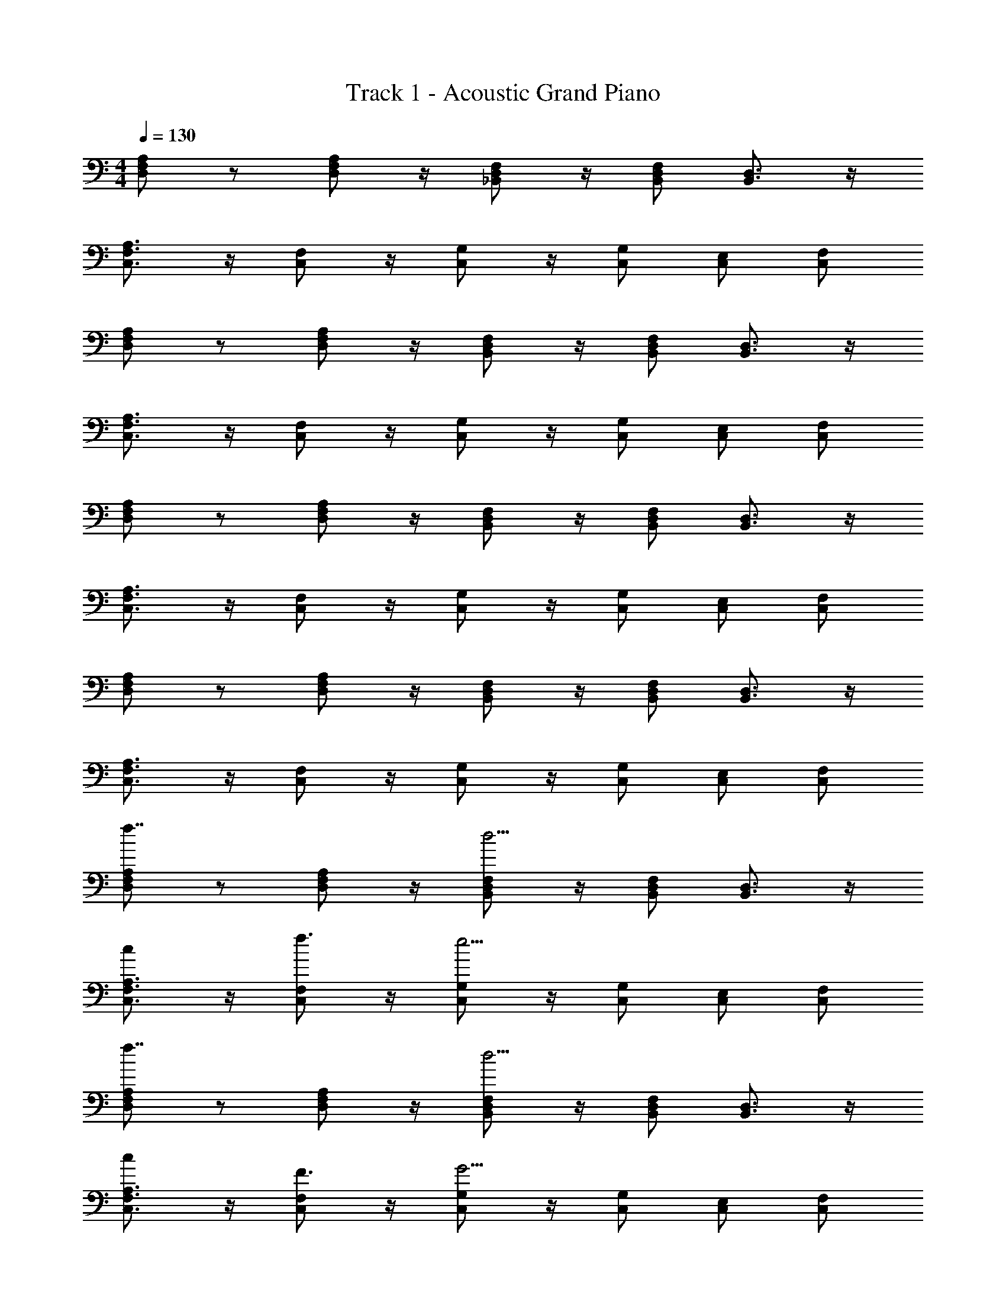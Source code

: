 X: 1
T: Track 1 - Acoustic Grand Piano
Z: ABC Generated by Starbound Composer v0.8.7
L: 1/4
M: 4/4
Q: 1/4=130
K: C
[D,/F,/A,/] z/ [D,/F,/A,/] z/4 [_B,,/D,/F,/] z/4 [B,,/D,/F,/] [B,,3/4D,3/4] z/4 
[C,3/4F,3/4A,3/4] z/4 [C,/F,/] z/4 [G,/C,/] z/4 [C,/G,/] [E,/C,/] [F,/C,/] 
[A,/F,/D,/] z/ [D,/F,/A,/] z/4 [B,,/D,/F,/] z/4 [B,,/D,/F,/] [B,,3/4D,3/4] z/4 
[C,3/4F,3/4A,3/4] z/4 [C,/F,/] z/4 [G,/C,/] z/4 [C,/G,/] [E,/C,/] [F,/C,/] 
[A,/F,/D,/] z/ [D,/F,/A,/] z/4 [B,,/D,/F,/] z/4 [B,,/D,/F,/] [B,,3/4D,3/4] z/4 
[C,3/4F,3/4A,3/4] z/4 [C,/F,/] z/4 [G,/C,/] z/4 [C,/G,/] [E,/C,/] [F,/C,/] 
[A,/F,/D,/] z/ [D,/F,/A,/] z/4 [B,,/D,/F,/] z/4 [B,,/D,/F,/] [B,,3/4D,3/4] z/4 
[C,3/4F,3/4A,3/4] z/4 [C,/F,/] z/4 [G,/C,/] z/4 [C,/G,/] [E,/C,/] [F,/C,/] 
[A,/D,/F,/f7/4] z/ [D,/F,/A,/] z/4 [F,/B,,/D,/d9/4] z/4 [B,,/D,/F,/] [B,,3/4D,3/4] z/4 
[C,3/4F,3/4A,3/4c] z/4 [C,/F,/f3/4] z/4 [C,/G,/e9/4] z/4 [C,/G,/] [E,/C,/] [F,/C,/] 
[A,/F,/D,/f7/4] z/ [D,/F,/A,/] z/4 [B,,/D,/F,/d9/4] z/4 [B,,/D,/F,/] [B,,3/4D,3/4] z/4 
[C,3/4F,3/4A,3/4c] z/4 [C,/F,/F3/4] z/4 [G,/C,/G9/4] z/4 [C,/G,/] [E,/C,/] [F,/C,/] 
[A,/F,/D,/f7/4] z/ [D,/F,/A,/] z/4 [B,,/D,/F,/d9/4] z/4 [B,,/D,/F,/] [B,,3/4D,3/4] z/4 
[C,3/4F,3/4A,3/4c] z/4 [C,/F,/f3/4] z/4 [G,/C,/e9/4] z/4 [C,/G,/] [E,/C,/] [F,/C,/] 
[A,/F,/D,/f7/4] z/ [D,/F,/A,/] z/4 [B,,/D,/F,/d9/4] z/4 [B,,/D,/F,/] [B,,3/4D,3/4] z/4 
[C,3/4F,3/4A,3/4c] z/4 [C,/F,/f3/4] z5/28 [z/14g65/28] [C,/G,/] z/4 [C,/G,/] [E,/C,/] [F,/C,/] 
[A,/F,/D,/A/] D/ [A,/D,/F,/A/] D/4 [_B/4F,/B,,/D,/] F/4 z/4 [B,,/D,/F,/d/] [c/B,,3/4D,3/4] B/ 
[c/A,3/4C,3/4F,3/4] A/ [F,/C,/F/] [z/4E] [G,/C,/] z/4 [G,/C,/C/] [E,/C,/E/] [F,/C,/F/] 
[A,/F,/D,/A/] D/ [A,/D,/F,/A/] D/4 [B/4F,/B,,/D,/] F/4 z/4 [B,,/D,/F,/d/] [c/B,,3/4D,3/4] B/ 
[c/A,3/4C,3/4F,3/4] A/ [F,/C,/F/] [z/4G] [G,/C,/] z/4 [G,/C,/f] [E,/C,/] [F,/C,/e/] 
[A,/F,/D,/A/] D/ [A,/D,/F,/A/] D/4 [B/4F,/B,,/D,/] F/4 z/4 [B,,/D,/F,/d/] [c/B,,3/4D,3/4] B/ 
[c/A,3/4C,3/4F,3/4] A/ [F,/C,/F/] [z/4E] [G,/C,/] z/4 [G,/C,/C/] [E,/C,/E/] [F,/C,/F/] 
[A,/F,/D,/A/] D/ [A,/D,/F,/A/] D/4 [B/4F,/B,,/D,/] F/4 z/4 [B,,/D,/F,/d/] [c/B,,3/4D,3/4] B/ 
[c/A,3/4C,3/4F,3/4] A/ [F,/C,/F/] [z/4G] [G,/C,/] z/4 [G,/C,/f] [E,/C,/] [F,/C,/e/] 
[A,/F,/D,/] z/ [D,/F,/A,/] z/4 [B,,/D,/F,/] z/4 [B,,/D,/F,/] [B,,3/4D,3/4] z/4 
[C,3/4F,3/4A,3/4] z/4 [C,/F,/] z/4 [G,/C,/] z/4 [C,/G,/] [E,/C,/] [F,/C,/] 
[A,/F,/D,/] z/ [D,/F,/A,/] z/4 [B,,/D,/F,/] z/4 [B,,/D,/F,/] [B,,3/4D,3/4] z/4 
[C,3/4F,3/4A,3/4] z/4 [C,/F,/] z/4 [G,/C,/] z/4 [C,/G,/] [E,/C,/] [F,/C,/] 
[A,/D,/F,/f7/4] z/ [D,/F,/A,/] z/4 [B,,/D,/F,/d9/4] z/4 [B,,/D,/F,/] [B,,3/4D,3/4] z/4 
[C,3/4F,3/4A,3/4c] z/4 [C,/F,/f3/4] z/4 [G,/C,/e9/4] z/4 [C,/G,/] [E,/C,/] [F,/C,/] 
[A,/F,/D,/f7/4] z/ [D,/F,/A,/] z/4 [B,,/D,/F,/d9/4] z/4 [B,,/D,/F,/] [B,,3/4D,3/4] z/4 
[C,3/4F,3/4A,3/4c] z/4 [C,/F,/f3/4] z/7 [z3/28g33/14] [C,/G,/] z/4 [C,/G,/] [E,/C,/] [F,/C,/] 
[A,/F,/D,/A/] D/ [A,/D,/F,/A/] D/4 [B/4F,/B,,/D,/] F/4 z/4 [B,,/D,/F,/d/] [c/B,,3/4D,3/4] B/ 
[c/A,3/4C,3/4F,3/4] A/ [F,/C,/F/] [z/4E] [G,/C,/] z/4 [G,/C,/C/] [E,/C,/E/] [F,/C,/F/] 
[A,/F,/D,/A/] D/ [A,/D,/F,/A/] D/4 [B/4F,/B,,/D,/] F/4 z/4 [B,,/D,/F,/d/] [c/B,,3/4D,3/4] B/ 
[c/A,3/4C,3/4F,3/4] A/ [F,/C,/F/] [z/4G] [G,/C,/] z/4 [G,/C,/f] [E,/C,/] [F,/C,/e/] 
[A,/F,/D,/A/] D/ [A,/D,/F,/A/] D/4 [B/4F,/B,,/D,/] F/4 z/4 [B,,/D,/F,/d/] [c/B,,3/4D,3/4] B/ 
[c/A,3/4C,3/4F,3/4] A/ [F,/C,/F/] [z/4E] [G,/C,/] z/4 [G,/C,/C/] [E,/C,/E/] [F,/C,/F/] 
[A,/F,/D,/A/] D/ [A,/D,/F,/A/] D/4 [B/4F,/B,,/D,/] F/4 z/4 [B,,/D,/F,/d/] [c/B,,3/4D,3/4] B/ 
[c/A,3/4C,3/4F,3/4] A/ [F,/C,/F/] [z/4G] [G,/C,/] z/4 [G,/C,/f] [E,/C,/] [F,/C,/e/] 
[A,/F,/D,/f/A/] D/ [A,/D,/F,/f/A/] D/4 [B/4F,/B,,/D,/f/] F/4 z/4 [B,,/D,/F,/f/d/] [c/e/B,,3/4D,3/4] [d/B/] 
[G/c/A,3/4F,3/4C,3/4] [F/A/] [F,/C,/c/F/] [z/4c/E] [C,/G,/] z/4 [G,/C,/E/C/] [E,/C,/E/G/] [F,/C,/F/A/] 
[A,/F,/D,/A/d/] [D/f/] [A,/F,/D,/d/A/] [D/4f/] [B/4F,/D,/B,,/] F/4 z/4 [B,,/D,/F,/f/d/] [c/e/B,,3/4D,3/4] [d/B/] 
[g/c/A,3/4F,3/4C,3/4] [f/A/] [F,/C,/d/F/] [z/4Gc] [G,/C,/] z/4 [G,/C,/af] [E,/C,/] [F,/C,/e/g/] 
[A,/F,/D,/f/A/] D/ [A,/D,/F,/f/A/] D/4 [B/4F,/B,,/D,/f/] F/4 z/4 [B,,/D,/F,/f/d/] [c/e/B,,3/4D,3/4] [d/B/] 
[G/c/A,3/4F,3/4C,3/4] [F/A/] [F,/C,/c/F/] [z/4c/E] [C,/G,/] z/4 [G,/C,/E/C/] [E,/C,/E/G/] [F,/C,/F/A/] 
[A,/F,/D,/A/d/] [D/f/] [A,/F,/D,/d/A/] [D/4f/] [B/4F,/D,/B,,/] F/4 z/4 [B,,/D,/F,/f/d/] [c/e/B,,3/4D,3/4] [d/B/] 
[g/c/A,3/4F,3/4C,3/4] [f/A/] [F,/C,/d/F/] [z/4Gc] [G,/C,/] z/4 [G,/C,/af] [E,/C,/] [F,/C,/e/g/] 
[A,/F,/D,/f7/4] z/ [D,/F,/A,/] z/4 [B,,/D,/F,/d9/4] z/4 [B,,/D,/F,/] [B,,3/4D,3/4] z/4 
[C,3/4F,3/4A,3/4c] z/4 [C,/F,/f3/4] z/4 [G,/C,/e9/4] z/4 [C,/G,/] [E,/C,/] [F,/C,/] 
[A,/F,/D,/f7/4] z/ [D,/F,/A,/] z/4 [B,,/D,/F,/d9/4] z/4 [B,,/D,/F,/] [B,,3/4D,3/4] z/4 
[C,3/4A,3/4F,3/4c] z/4 [C,/F,/F3/4] z/4 [G,/C,/G9/4] z/4 [C,/G,/] [E,/C,/] [F,/C,/] 
[A,/D,/F,/f7/4F7/4] z/ [A,/F,/D,/] z/4 [F,/B,,/D,/D9/4d9/4] z/4 [F,/D,/B,,/] [D,3/4B,,3/4] z/4 
[C,3/4F,3/4A,3/4cC] z/4 [F,/C,/f3/4F3/4] z/4 [C,/G,/e9/4E9/4] z/4 [C,/G,/] [E,/C,/] [F,/C,/] 
[A,/F,/D,/f7/4F7/4] z/ [A,/F,/D,/] z/4 [B,,/D,/F,/d9/4D9/4] z/4 [F,/D,/B,,/] [D,3/4B,,3/4] z/4 
[A,3/4C,3/4F,3/4cC] z/4 [C,/F,/f3/4F3/4] z/6 [z/12G7/3g7/3] [C,/G,/] z/4 [C,/G,/] [E,/C,/] [F,/C,/] 
[A,/F,/D,/A/] D/ [A,/D,/F,/A/] D/4 [B/4F,/B,,/D,/] F/4 z/4 [B,,/D,/F,/d/] [c/B,,3/4D,3/4] B/ 
[c/A,3/4C,3/4F,3/4] A/ [F,/C,/F/] [z/4E] [G,/C,/] z/4 [G,/C,/C/] [E,/C,/E/] [F,/C,/F/] 
[A,/F,/D,/A/] D/ [A,/D,/F,/A/] D/4 [B/4F,/B,,/D,/] F/4 z/4 [B,,/D,/F,/d/] [c/B,,3/4D,3/4] B/ 
[c/A,3/4C,3/4F,3/4] A/ [F,/C,/F/] [z/4G] [G,/C,/] z/4 [G,/C,/f] [E,/C,/] [F,/C,/e/] 
[A,/F,/D,/A/] D/ [A,/D,/F,/A/] D/4 [B/4F,/B,,/D,/] F/4 z/4 [B,,/D,/F,/d/] [c/B,,3/4D,3/4] B/ 
[c/A,3/4C,3/4F,3/4] A/ [F,/C,/F/] [z/4E] [G,/C,/] z/4 [G,/C,/C/] [E,/C,/E/] [F,/C,/F/] 
[A,/F,/D,/A/] D/ [A,/D,/F,/A/] D/4 [B/4F,/B,,/D,/] F/4 z/4 [B,,/D,/F,/d/] [c/B,,3/4D,3/4] B/ 
[c/A,3/4C,3/4F,3/4] A/ [F,/C,/F/] [z/4G] [G,/C,/] z/4 [G,/C,/f] [E,/C,/] [F,/C,/e/] 
[A,/F,/D,/A/f/] D/ [A,/D,/F,/f/A/] D/4 [B/4F,/B,,/D,/f/] F/4 z/4 [B,,/D,/F,/f/d/] [c/e/B,,3/4D,3/4] [d/B/] 
[G/c/A,3/4F,3/4C,3/4] [F/A/] [F,/C,/c/F/] [z/4c/E] [C,/G,/] z/4 [G,/C,/E/C/] [E,/C,/E/G/] [F,/C,/F/A/] 
[A,/F,/D,/A/d/] [D/f/] [A,/F,/D,/d/A/] [D/4f/] [B/4F,/D,/B,,/] F/4 z/4 [B,,/D,/F,/f/d/] [c/e/B,,3/4D,3/4] [d/B/] 
[g/c/A,3/4F,3/4C,3/4] [f/A/] [F,/C,/d/F/] [z/4Gc] [G,/C,/] z/4 [G,/C,/af] [E,/C,/] [F,/C,/e/g/] 
[A,/F,/D,/f/A/] D/ [A,/D,/F,/f/A/] D/4 [B/4F,/B,,/D,/f/] F/4 z/4 [B,,/D,/F,/f/d/] [c/e/B,,3/4D,3/4] [d/B/] 
[G/c/A,3/4F,3/4C,3/4] [F/A/] [F,/C,/c/F/] [z/4c/E] [C,/G,/] z/4 [G,/C,/E/C/] [E,/C,/E/G/] [F,/C,/F/A/] 
[A,/F,/D,/A/d/] [D/f/] [A,/F,/D,/d/A/] [D/4f/] [B/4F,/D,/B,,/] F/4 z/4 [B,,/D,/F,/f/d/] [c/e/B,,3/4D,3/4] [d/B/] 
[g/c/A,3/4F,3/4C,3/4] [f/A/] [F,/C,/d/F/] [z/4Gc] [G,/C,/] z/4 [G,/C,/af] [E,/C,/] [F,/C,/e/g/] 
[A,/F,/D,/] z/ [D,/F,/A,/] z/4 [B,,/D,/F,/] z/4 [B,,/D,/F,/] [B,,3/4D,3/4] z/4 
[C,3/4F,3/4A,3/4] z/4 [C,/F,/] z/4 [G,/C,/] z/4 [C,/G,/] [E,/C,/] [F,/C,/] 
[A,/F,/D,/] z/ [D,/F,/A,/] z/4 [B,,/D,/F,/] z/4 [B,,/D,/F,/] [B,,3/4D,3/4] z/4 
[C,3/4F,3/4A,3/4] z/4 [C,/F,/] z/4 [G,/C,/] z/4 [C,/G,/] [E,/C,/] [F,/C,/] 
[A,/F,/D,/] z/ [D,/F,/A,/] z/4 [B,,/D,/F,/] z/4 [B,,/D,/F,/] [B,,3/4D,3/4] z/4 
[C,3/4F,3/4A,3/4] z/4 [C,/F,/] z/4 [G,/C,/] z/4 [C,/G,/] [E,/C,/] [F,/C,/] 
[A,/F,/D,/] z/ [D,/F,/A,/] z/4 [B,,/D,/F,/] z/4 [B,,/D,/F,/] [B,,3/4D,3/4] z/4 
[C,3/4F,3/4A,3/4] z/4 [C,/F,/] z/4 [G,/C,/] z/4 [C,/G,/] [E,/C,/] [F,/C,/] 
D/4 F/4 A/4 c/4 d/4 f/4 g/4 a/4 _b/4 f/4 d/4 c/4 B/4 F/4 D/4 _B,/4 
F,/4 C/4 F/4 C/4 F/4 C/4 F/4 C/4 F/4 G/4 F/4 E/4 C/4 B,/4 A,/4 C/4 
D/4 F/4 A/4 c/4 d/4 f/4 g/4 a/4 b/4 f/4 d/4 c/4 B/4 F/4 D/4 B,/4 
F,/4 C/4 F/4 C/4 F/4 C/4 F/4 C/4 F/4 G/4 F/4 E/4 C/4 B,/4 A,/4 C/4 
D/4 F/4 A/4 c/4 d/4 f/4 g/4 a/4 b/4 f/4 d/4 c/4 B/4 F/4 D/4 B,/4 
F,/4 C/4 F/4 C/4 F/4 C/4 F/4 C/4 F/4 G/4 F/4 E/4 C/4 B,/4 A,/4 C/4 
D/4 F/4 A/4 c/4 d/4 f/4 g/4 a/4 b/4 f/4 d/4 c/4 B/4 F/4 D/4 B,/4 
F,/4 C/4 F/4 C/4 F/4 C/4 F/4 C/4 F/4 G/4 F/4 E/4 C/4 B,/4 A,/4 C/4 
[D/4D,2A,2] F/4 A/4 c/4 d/4 f/4 g/4 a/4 [b/4B,2F,2] f/4 d/4 c/4 B/4 F/4 D/4 B,/4 
[F,/4A,2F,2] C/4 F/4 C/4 F/4 C/4 F/4 C/4 [F/4G,2C2] G/4 F/4 E/4 C/4 B,/4 A,/4 C/4 
[D/4A,2D,2] F/4 A/4 c/4 d/4 f/4 g/4 a/4 [b/4B,2F,2] f/4 d/4 c/4 B/4 F/4 D/4 B,/4 
[F,/4A,2F,2] C/4 F/4 C/4 F/4 C/4 F/4 C/4 [F/4G,2C2] G/4 F/4 E/4 C/4 B,/4 A,/4 C/4 
[D/4A,2D,2] F/4 A/4 c/4 d/4 f/4 g/4 a/4 [b/4B,2F,2] f/4 d/4 c/4 B/4 F/4 D/4 B,/4 
[F,/4A,2F,2] C/4 F/4 C/4 F/4 C/4 F/4 C/4 [F/4G,2C2] G/4 F/4 E/4 C/4 B,/4 A,/4 C/4 
[D/4A,2D,2] F/4 A/4 c/4 d/4 f/4 g/4 a/4 [b/4B,2F,2] f/4 d/4 c/4 B/4 F/4 D/4 B,/4 
[F,/4A,2F,2] C/4 F/4 C/4 F/4 C/4 F/4 C/4 [F/4G,2C2] G/4 F/4 E/4 C/4 B,/4 A,/4 C/4 
[z7/4A,2D,2f2] [z/4d7/4] [B,2F,2] 
[cA,2F,2] f3/4 [z/4e9/4] [G,2C2] 
[f7/4A,2D,2] [z/4d9/4] [B,2F,2] 
[c3/A,2F,2] [z/G9/4] [C2G,2] 
[f7/4A,2D,2] [z/4d9/4] [B,2F,2] 
[cA,2F,2] f3/4 [z/4e9/4] [G,2C2] 
[f7/4A,2D,2] [z/4d9/4] [B,2F,2] 
[cA,2F,2] f/ [z/g5/] [C2G,2] z4 
[D,/F,/A,/f2] z/ [D,/F,/A,/] z/4 [B,,/D,/F,/d9/4] z/4 [B,,/D,/F,/] [B,,3/4D,3/4] z/4 
[C,3/4F,3/4A,3/4c] z/4 [C,/F,/f3/4] z/4 [G,/C,/e9/4] z/4 [C,/G,/] [E,/C,/] [F,/C,/] 
[A,/F,/D,/f7/4] z/ [D,/F,/A,/] z/4 [B,,/D,/F,/d9/4] z/4 [B,,/D,/F,/] [B,,3/4D,3/4] z/4 
[C,3/4F,3/4A,3/4c] z/4 [F,/C,/F3/4] z/4 [G,/C,/G9/4] z/4 [C,/G,/] [E,/C,/] [F,/C,/] 
[A,/F,/D,/f7/4] z/ [D,/F,/A,/] z/4 [B,,/D,/F,/d9/4] z/4 [B,,/D,/F,/] [B,,3/4D,3/4] z/4 
[C,3/4F,3/4A,3/4c] z/4 [C,/F,/f3/4] z/4 [G,/C,/e9/4] z/4 [C,/G,/] [E,/C,/] [F,/C,/] 
[A,/F,/D,/f7/4] z/ [D,/F,/A,/] z/4 [B,,/D,/F,/d9/4] z/4 [B,,/D,/F,/] [B,,3/4D,3/4] z/4 
[C,3/4F,3/4A,3/4c] z/4 [C,/F,/f3/4] z/9 [z5/36g43/18] [C,/G,/] z/4 [C,/G,/] [E,/C,/] [F,/C,/] 
[A,/F,/D,/A/] D/ [A,/D,/F,/A/] D/4 [B/4F,/B,,/D,/] F/4 z/4 [B,,/D,/F,/d/] [c/B,,3/4D,3/4] B/ 
[c/A,3/4C,3/4F,3/4] A/ [F,/C,/F/] [z/4E] [G,/C,/] z/4 [G,/C,/C/] [E,/C,/E/] [F,/C,/F/] 
[A,/F,/D,/A/] D/ [A,/D,/F,/A/] D/4 [B/4F,/B,,/D,/] F/4 z/4 [B,,/D,/F,/d/] [c/B,,3/4D,3/4] B/ 
[c/A,3/4C,3/4F,3/4] A/ [F,/C,/F/] [z/4G] [G,/C,/] z/4 [G,/C,/f] [E,/C,/] [F,/C,/e/] 
[A,/F,/D,/A/] D/ [A,/D,/F,/A/] D/4 [B/4F,/B,,/D,/] F/4 z/4 [B,,/D,/F,/d/] [c/B,,3/4D,3/4] B/ 
[c/A,3/4C,3/4F,3/4] A/ [F,/C,/F/] [z/4E] [G,/C,/] z/4 [G,/C,/C/] [E,/C,/E/] [F,/C,/F/] 
[A,/F,/D,/A/] D/ [A,/D,/F,/A/] D/4 [B/4F,/B,,/D,/] F/4 z/4 [B,,/D,/F,/d/] [c/B,,3/4D,3/4] B/ 
[c/A,3/4C,3/4F,3/4] A/ [F,/C,/F/] [z/4G] [G,/C,/] z/4 [G,/C,/f] [E,/C,/] [F,/C,/e/] 
[A,/F,/D,/] z/ [D,/F,/A,/] z/4 [B,,/D,/F,/] z/4 [B,,/D,/F,/] [B,,3/4D,3/4] z/4 
[C,3/4F,3/4A,3/4] z/4 [C,/F,/] z/4 [G,/C,/] z/4 [C,/G,/] [E,/C,/] [F,/C,/] 
[A,/F,/D,/] z/ [D,/F,/A,/] z/4 [B,,/D,/F,/] z/4 [B,,/D,/F,/] [B,,3/4D,3/4] z/4 
[C,3/4F,3/4A,3/4] z/4 [C,/F,/] z/4 [G,/C,/] z/4 [C,/G,/] [E,/C,/] [F,/C,/] 
[A,/D,/F,/f7/4] z/ [D,/F,/A,/] z/4 [B,,/D,/F,/d9/4] z/4 [B,,/D,/F,/] [B,,3/4D,3/4] z/4 
[C,3/4F,3/4A,3/4c] z/4 [C,/F,/f3/4] z/4 [G,/C,/e9/4] z/4 [C,/G,/] [E,/C,/] [F,/C,/] 
[A,/F,/D,/f7/4] z/ [D,/F,/A,/] z/4 [B,,/D,/F,/d9/4] z/4 [B,,/D,/F,/] [B,,3/4D,3/4] z/4 
[C,3/4F,3/4A,3/4c] z/4 [C,/F,/f3/4] z/7 [z3/28g33/14] [C,/G,/] z/4 [C,/G,/] [E,/C,/] [F,/C,/] 
[A,/F,/D,/A/] D/ [A,/D,/F,/A/] D/4 [B/4F,/B,,/D,/] F/4 z/4 [B,,/D,/F,/d/] [c/B,,3/4D,3/4] B/ 
[c/A,3/4C,3/4F,3/4] A/ [F,/C,/F/] [z/4E] [G,/C,/] z/4 [G,/C,/C/] [E,/C,/E/] [F,/C,/F/] 
[A,/F,/D,/A/] D/ [A,/D,/F,/A/] D/4 [B/4F,/B,,/D,/] F/4 z/4 [B,,/D,/F,/d/] [c/B,,3/4D,3/4] B/ 
[c/A,3/4C,3/4F,3/4] A/ [F,/C,/F/] [z/4G] [G,/C,/] z/4 [G,/C,/f] [E,/C,/] [F,/C,/e/] 
[A,/F,/D,/A/] D/ [A,/D,/F,/A/] D/4 [B/4F,/B,,/D,/] F/4 z/4 [B,,/D,/F,/d/] [c/B,,3/4D,3/4] B/ 
[c/A,3/4C,3/4F,3/4] A/ [F,/C,/F/] [z/4E] [G,/C,/] z/4 [G,/C,/C/] [E,/C,/E/] [F,/C,/F/] 
[A,/F,/D,/A/] D/ [A,/D,/F,/A/] D/4 [B/4F,/B,,/D,/] F/4 z/4 [B,,/D,/F,/d/] [c/B,,3/4D,3/4] B/ 
[c/A,3/4C,3/4F,3/4] A/ [F,/C,/F/] [z/4G] [G,/C,/] z/4 [G,/C,/f] [E,/C,/] [F,/C,/e/] 
[A,/F,/D,/f/A/] D/ [A,/D,/F,/f/A/] D/4 [B/4F,/B,,/D,/f/] F/4 z/4 [B,,/D,/F,/f/d/] [c/e/B,,3/4D,3/4] [d/B/] 
[G/c/A,3/4F,3/4C,3/4] [F/A/] [F,/C,/c/F/] [z/4c/E] [C,/G,/] z/4 [G,/C,/E/C/] [E,/C,/E/G/] [F,/C,/F/A/] 
[A,/F,/D,/A/d/] [D/f/] [A,/F,/D,/d/A/] [D/4f/] [B/4F,/D,/B,,/] F/4 z/4 [B,,/D,/F,/f/d/] [c/e/B,,3/4D,3/4] [d/B/] 
[g/c/A,3/4F,3/4C,3/4] [f/A/] [F,/C,/d/F/] [z/4Gc] [G,/C,/] z/4 [G,/C,/af] [E,/C,/] [F,/C,/e/g/] 
[A,/F,/D,/A/f/] D/ [A,/D,/F,/f/A/] D/4 [B/4F,/B,,/D,/f/] F/4 z/4 [B,,/D,/F,/f/d/] [c/e/B,,3/4D,3/4] [d/B/] 
[G/c/A,3/4F,3/4C,3/4] [F/A/] [F,/C,/c/F/] [z/4c/E] [C,/G,/] z/4 [G,/C,/E/C/] [E,/C,/E/G/] [F,/C,/F/A/] 
[A,/F,/D,/A/d/] [D/f/] [A,/F,/D,/d/A/] [D/4f/] [B/4F,/D,/B,,/] F/4 z/4 [B,,/D,/F,/f/d/] [c/e/B,,3/4D,3/4] [d/B/] 
[g/c/A,3/4F,3/4C,3/4] [f/A/] [F,/C,/d/F/] [z/4Gc] [G,/C,/] z/4 [G,/C,/af] [E,/C,/] [F,/C,/e/g/] 
[A,/F,/D,/f7/4] z/ [D,/F,/A,/] z/4 [B,,/D,/F,/d9/4] z/4 [B,,/D,/F,/] [B,,3/4D,3/4] z/4 
[C,3/4F,3/4A,3/4c] z/4 [C,/F,/f3/4] z/4 [G,/C,/e9/4] z/4 [C,/G,/] [E,/C,/] [F,/C,/] 
[A,/F,/D,/f7/4] z/ [D,/F,/A,/] z/4 [B,,/D,/F,/d9/4] z/4 [B,,/D,/F,/] [B,,3/4D,3/4] z/4 
[C,3/4F,3/4A,3/4c] z/4 [C,/F,/A3/4] z/4 [G,/C,/G9/4] z/4 [C,/G,/] [E,/C,/] [F,/C,/] 
[A,/D,/F,/F7/4f7/4] z/ [D,/F,/A,/] z/4 [B,,/D,/F,/D9/4d9/4] z/4 [B,,/D,/F,/] [B,,3/4D,3/4] z/4 
[C,3/4F,3/4A,3/4cC] z/4 [C,/F,/F3/4f3/4] z/4 [G,/C,/E9/4e9/4] z/4 [C,/G,/] [E,/C,/] [F,/C,/] 
[A,/F,/D,/f7/4F7/4] z/ [D,/F,/A,/] z/4 [B,,/D,/F,/d9/4D9/4] z/4 [B,,/D,/F,/] [B,,3/4D,3/4] z/4 
[C,3/4F,3/4A,3/4Cc] z/4 [C,/F,/f3/4F3/4] z5/32 [z3/32G75/32g75/32] [C,/G,/] z/4 [C,/G,/] [E,/C,/] [F,/C,/] 
[A,/F,/D,/A/] D/ [A,/D,/F,/A/] D/4 [B/4F,/B,,/D,/] F/4 z/4 [B,,/D,/F,/d/] [c/B,,3/4D,3/4] B/ 
[c/A,3/4C,3/4F,3/4] A/ [F,/C,/F/] [z/4E] [G,/C,/] z/4 [G,/C,/C/] [E,/C,/E/] [F,/C,/F/] 
[A,/F,/D,/A/] D/ [A,/D,/F,/A/] D/4 [B/4F,/B,,/D,/] F/4 z/4 [B,,/D,/F,/d/] [c/B,,3/4D,3/4] B/ 
[c/A,3/4C,3/4F,3/4] A/ [F,/C,/F/] [z/4G] [G,/C,/] z/4 [G,/C,/f] [E,/C,/] [F,/C,/e/] 
[A,/F,/D,/A/] D/ [A,/D,/F,/A/] D/4 [B/4F,/B,,/D,/] F/4 z/4 [B,,/D,/F,/d/] [c/B,,3/4D,3/4] B/ 
[c/A,3/4C,3/4F,3/4] A/ [F,/C,/F/] [z/4E] [G,/C,/] z/4 [G,/C,/C/] [E,/C,/E/] [F,/C,/F/] 
[A,/F,/D,/A/] D/ [A,/D,/F,/A/] D/4 [B/4F,/B,,/D,/] F/4 z/4 [B,,/D,/F,/d/] [c/B,,3/4D,3/4] B/ 
[c/A,3/4C,3/4F,3/4] A/ [F,/C,/F/] [z/4G] [G,/C,/] z/4 [G,/C,/f] [E,/C,/] [F,/C,/e/] 
[A,/F,/D,/f/A/] D/ [A,/D,/F,/f/A/] D/4 [B/4F,/B,,/D,/f/] F/4 z/4 [B,,/D,/F,/f/d/] [c/e/B,,3/4D,3/4] [d/B/] 
[G/c/A,3/4F,3/4C,3/4] [F/A/] [F,/C,/c/F/] [z/4c/E] [C,/G,/] z/4 [G,/C,/E/C/] [E,/C,/E/G/] [F,/C,/F/A/] 
[A,/F,/D,/A/d/] [D/f/] [A,/F,/D,/d/A/] [D/4f/] [B/4F,/D,/B,,/] F/4 z/4 [B,,/D,/F,/f/d/] [c/e/B,,3/4D,3/4] [d/B/] 
[g/c/A,3/4F,3/4C,3/4] [f/A/] [F,/C,/d/F/] [z/4Gc] [G,/C,/] z/4 [G,/C,/af] [E,/C,/] [F,/C,/e/g/] 
[A,/F,/D,/A/f/] D/ [A,/D,/F,/f/A/] D/4 [B/4F,/B,,/D,/f/] F/4 z/4 [B,,/D,/F,/f/d/] [c/e/B,,3/4D,3/4] [d/B/] 
[G/c/A,3/4F,3/4C,3/4] [F/A/] [F,/C,/c/F/] [z/4c/E] [C,/G,/] z/4 [G,/C,/E/C/] [E,/C,/E/G/] [F,/C,/F/A/] 
[A,/F,/D,/A/d/] [D/f/] [A,/F,/D,/d/A/] [D/4f/] [B/4F,/D,/B,,/] F/4 z/4 [B,,/D,/F,/f/d/] [c/e/B,,3/4D,3/4] [d/B/] 
[g/c/A,3/4F,3/4C,3/4] [f/A/] [F,/C,/d/F/] [z/4Gc] [G,/C,/] z/4 [G,/C,/af] [E,/C,/] [F,/C,/e/g/] 
[A,/F,/D,/F7/4] z/ [D,/F,/A,/] z/4 [B,,/D,/F,/D9/4] z/4 [B,,/D,/F,/] [B,,3/4D,3/4] z/4 
[C,3/4F,3/4A,3/4C] z/4 [C,/F,/F3/4] z/4 [G,/C,/E9/4] z/4 [C,/G,/] [E,/C,/] [F,/C,/] 
[A,/F,/D,/F7/4] z/ [D,/F,/A,/] z/4 [B,,/D,/F,/D9/4] z/4 [B,,/D,/F,/] [B,,3/4D,3/4] z/4 
[A,3/4C,3/4F,3/4C] z/4 [C,/F,/A,3/4] z/7 [z3/28G,33/14] [C,/G,/] z/4 [C,/G,/] [E,/C,/] [F,/C,/] 
[A,/D,/F,/F7/4f7/4] z/ [D,/F,/A,/] z/4 [B,,/D,/F,/D9/4d9/4] z/4 [B,,/D,/F,/] [B,,3/4D,3/4] z/4 
[C,3/4F,3/4A,3/4Cc] z/4 [C,/F,/F3/4f3/4] z/4 [G,/C,/E9/4e9/4] z/4 [C,/G,/] [E,/C,/] [F,/C,/] 
[A,/F,/D,/F7/4f7/4] z/ [D,/F,/A,/] z/4 [B,,/D,/F,/D9/4d9/4] z/4 [B,,/D,/F,/] [B,,3/4D,3/4] z/4 
[C,3/4F,3/4A,3/4Cc] z/4 [C,/F,/F/f/] [z/4g5/G5/] [G,/C,/] z/4 [C,/G,/] [E,/C,/] [F,/C,/] 
